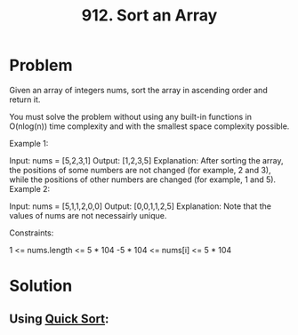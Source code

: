 :PROPERTIES:
:ID:       15ea2f11-a652-4e3e-aa8b-bf14d7ca84b8
:ROAM_REFS: https://leetcode.com/problems/sort-an-array/description/
:END:
#+title: 912. Sort an Array

* Problem
Given an array of integers nums, sort the array in ascending order and return it.

You must solve the problem without using any built-in functions in O(nlog(n)) time complexity and with the smallest space complexity possible.



Example 1:

Input: nums = [5,2,3,1]
Output: [1,2,3,5]
Explanation: After sorting the array, the positions of some numbers are not changed (for example, 2 and 3), while the positions of other numbers are changed (for example, 1 and 5).
Example 2:

Input: nums = [5,1,1,2,0,0]
Output: [0,0,1,1,2,5]
Explanation: Note that the values of nums are not necessairly unique.


Constraints:

1 <= nums.length <= 5 * 104
-5 * 104 <= nums[i] <= 5 * 104

* Solution
** Using [[id:92767955-14fb-443d-bc5e-35da7ca59b1c][Quick Sort]]:
